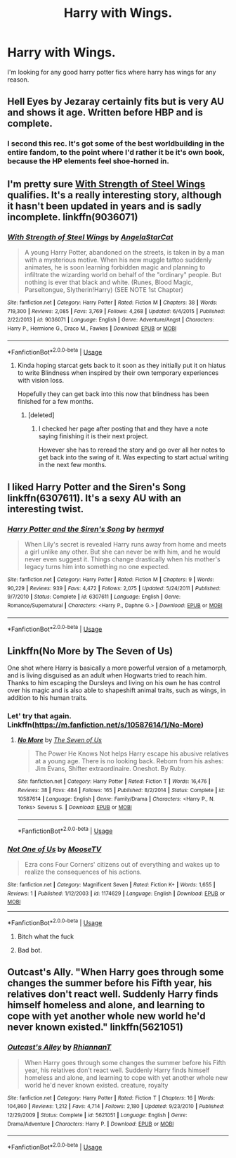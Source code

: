 #+TITLE: Harry with Wings.

* Harry with Wings.
:PROPERTIES:
:Author: F_Tammes99
:Score: 12
:DateUnix: 1546569607.0
:DateShort: 2019-Jan-04
:FlairText: Fic Search
:END:
I'm looking for any good harry potter fics where harry has wings for any reason.


** Hell Eyes by Jezaray certainly fits but is very AU and shows it age. Written before HBP and is complete.
:PROPERTIES:
:Author: moomoogoat
:Score: 10
:DateUnix: 1546575649.0
:DateShort: 2019-Jan-04
:END:

*** I second this rec. It's got some of the best worldbuilding in the entire fandom, to the point where I'd rather it be it's own book, because the HP elements feel shoe-horned in.
:PROPERTIES:
:Author: Darkenmal
:Score: 10
:DateUnix: 1546577506.0
:DateShort: 2019-Jan-04
:END:


** I'm pretty sure [[https://www.fanfiction.net/s/9036071/1/With-Strength-of-Steel-Wings][With Strength of Steel Wings]] qualifies. It's a really interesting story, although it hasn't been updated in years and is sadly incomplete. linkffn(9036071)
:PROPERTIES:
:Author: propensity
:Score: 5
:DateUnix: 1546571193.0
:DateShort: 2019-Jan-04
:END:

*** [[https://www.fanfiction.net/s/9036071/1/][*/With Strength of Steel Wings/*]] by [[https://www.fanfiction.net/u/717542/AngelaStarCat][/AngelaStarCat/]]

#+begin_quote
  A young Harry Potter, abandoned on the streets, is taken in by a man with a mysterious motive. When his new muggle tattoo suddenly animates, he is soon learning forbidden magic and planning to infiltrate the wizarding world on behalf of the "ordinary" people. But nothing is ever that black and white. (Runes, Blood Magic, Parseltongue, Slytherin!Harry) (SEE NOTE 1st Chapter)
#+end_quote

^{/Site/:} ^{fanfiction.net} ^{*|*} ^{/Category/:} ^{Harry} ^{Potter} ^{*|*} ^{/Rated/:} ^{Fiction} ^{M} ^{*|*} ^{/Chapters/:} ^{38} ^{*|*} ^{/Words/:} ^{719,300} ^{*|*} ^{/Reviews/:} ^{2,085} ^{*|*} ^{/Favs/:} ^{3,769} ^{*|*} ^{/Follows/:} ^{4,268} ^{*|*} ^{/Updated/:} ^{6/4/2015} ^{*|*} ^{/Published/:} ^{2/22/2013} ^{*|*} ^{/id/:} ^{9036071} ^{*|*} ^{/Language/:} ^{English} ^{*|*} ^{/Genre/:} ^{Adventure/Angst} ^{*|*} ^{/Characters/:} ^{Harry} ^{P.,} ^{Hermione} ^{G.,} ^{Draco} ^{M.,} ^{Fawkes} ^{*|*} ^{/Download/:} ^{[[http://www.ff2ebook.com/old/ffn-bot/index.php?id=9036071&source=ff&filetype=epub][EPUB]]} ^{or} ^{[[http://www.ff2ebook.com/old/ffn-bot/index.php?id=9036071&source=ff&filetype=mobi][MOBI]]}

--------------

*FanfictionBot*^{2.0.0-beta} | [[https://github.com/tusing/reddit-ffn-bot/wiki/Usage][Usage]]
:PROPERTIES:
:Author: FanfictionBot
:Score: 1
:DateUnix: 1546571207.0
:DateShort: 2019-Jan-04
:END:

**** Kinda hoping starcat gets back to it soon as they initially put it on hiatus to write Blindness when inspired by their own temporary experiences with vision loss.

Hopefully they can get back into this now that blindness has been finished for a few months.
:PROPERTIES:
:Author: BiomassDenial
:Score: 5
:DateUnix: 1546601783.0
:DateShort: 2019-Jan-04
:END:

***** [deleted]
:PROPERTIES:
:Score: 1
:DateUnix: 1546736950.0
:DateShort: 2019-Jan-06
:END:

****** I checked her page after posting that and they have a note saying finishing it is their next project.

However she has to reread the story and go over all her notes to get back into the swing of it. Was expecting to start actual writing in the next few months.
:PROPERTIES:
:Author: BiomassDenial
:Score: 1
:DateUnix: 1546737181.0
:DateShort: 2019-Jan-06
:END:


** I liked Harry Potter and the Siren's Song linkffn(6307611). It's a sexy AU with an interesting twist.
:PROPERTIES:
:Author: templeblonde
:Score: 5
:DateUnix: 1546578785.0
:DateShort: 2019-Jan-04
:END:

*** [[https://www.fanfiction.net/s/6307611/1/][*/Harry Potter and the Siren's Song/*]] by [[https://www.fanfiction.net/u/1208839/hermyd][/hermyd/]]

#+begin_quote
  When Lily's secret is revealed Harry runs away from home and meets a girl unlike any other. But she can never be with him, and he would never even suggest it. Things change drastically when his mother's legacy turns him into something no one expected.
#+end_quote

^{/Site/:} ^{fanfiction.net} ^{*|*} ^{/Category/:} ^{Harry} ^{Potter} ^{*|*} ^{/Rated/:} ^{Fiction} ^{M} ^{*|*} ^{/Chapters/:} ^{9} ^{*|*} ^{/Words/:} ^{90,229} ^{*|*} ^{/Reviews/:} ^{939} ^{*|*} ^{/Favs/:} ^{4,472} ^{*|*} ^{/Follows/:} ^{2,075} ^{*|*} ^{/Updated/:} ^{5/24/2011} ^{*|*} ^{/Published/:} ^{9/7/2010} ^{*|*} ^{/Status/:} ^{Complete} ^{*|*} ^{/id/:} ^{6307611} ^{*|*} ^{/Language/:} ^{English} ^{*|*} ^{/Genre/:} ^{Romance/Supernatural} ^{*|*} ^{/Characters/:} ^{<Harry} ^{P.,} ^{Daphne} ^{G.>} ^{*|*} ^{/Download/:} ^{[[http://www.ff2ebook.com/old/ffn-bot/index.php?id=6307611&source=ff&filetype=epub][EPUB]]} ^{or} ^{[[http://www.ff2ebook.com/old/ffn-bot/index.php?id=6307611&source=ff&filetype=mobi][MOBI]]}

--------------

*FanfictionBot*^{2.0.0-beta} | [[https://github.com/tusing/reddit-ffn-bot/wiki/Usage][Usage]]
:PROPERTIES:
:Author: FanfictionBot
:Score: 1
:DateUnix: 1546578797.0
:DateShort: 2019-Jan-04
:END:


** Linkffn(No More by The Seven of Us)

One shot where Harry is basically a more powerful version of a metamorph, and is living disguised as an adult when Hogwarts tried to reach him. Thanks to him escaping the Dursleys and living on his own he has control over his magic and is also able to shapeshift animal traits, such as wings, in addition to his human traits.
:PROPERTIES:
:Author: darkpothead
:Score: 2
:DateUnix: 1546590141.0
:DateShort: 2019-Jan-04
:END:

*** Let' try that again. Linkffn([[https://m.fanfiction.net/s/10587614/1/No-More]])
:PROPERTIES:
:Author: darkpothead
:Score: 3
:DateUnix: 1546591012.0
:DateShort: 2019-Jan-04
:END:

**** [[https://www.fanfiction.net/s/10587614/1/][*/No More/*]] by [[https://www.fanfiction.net/u/5184535/The-Seven-of-Us][/The Seven of Us/]]

#+begin_quote
  The Power He Knows Not helps Harry escape his abusive relatives at a young age. There is no looking back. Reborn from his ashes: Jim Evans, Shifter extraordinaire. Oneshot. By Ruby.
#+end_quote

^{/Site/:} ^{fanfiction.net} ^{*|*} ^{/Category/:} ^{Harry} ^{Potter} ^{*|*} ^{/Rated/:} ^{Fiction} ^{T} ^{*|*} ^{/Words/:} ^{16,476} ^{*|*} ^{/Reviews/:} ^{38} ^{*|*} ^{/Favs/:} ^{484} ^{*|*} ^{/Follows/:} ^{165} ^{*|*} ^{/Published/:} ^{8/2/2014} ^{*|*} ^{/Status/:} ^{Complete} ^{*|*} ^{/id/:} ^{10587614} ^{*|*} ^{/Language/:} ^{English} ^{*|*} ^{/Genre/:} ^{Family/Drama} ^{*|*} ^{/Characters/:} ^{<Harry} ^{P.,} ^{N.} ^{Tonks>} ^{Severus} ^{S.} ^{*|*} ^{/Download/:} ^{[[http://www.ff2ebook.com/old/ffn-bot/index.php?id=10587614&source=ff&filetype=epub][EPUB]]} ^{or} ^{[[http://www.ff2ebook.com/old/ffn-bot/index.php?id=10587614&source=ff&filetype=mobi][MOBI]]}

--------------

*FanfictionBot*^{2.0.0-beta} | [[https://github.com/tusing/reddit-ffn-bot/wiki/Usage][Usage]]
:PROPERTIES:
:Author: FanfictionBot
:Score: 1
:DateUnix: 1546591024.0
:DateShort: 2019-Jan-04
:END:


*** [[https://www.fanfiction.net/s/1174629/1/][*/Not One of Us/*]] by [[https://www.fanfiction.net/u/324490/MooseTV][/MooseTV/]]

#+begin_quote
  Ezra cons Four Corners' citizens out of everything and wakes up to realize the consequences of his actions.
#+end_quote

^{/Site/:} ^{fanfiction.net} ^{*|*} ^{/Category/:} ^{Magnificent} ^{Seven} ^{*|*} ^{/Rated/:} ^{Fiction} ^{K+} ^{*|*} ^{/Words/:} ^{1,655} ^{*|*} ^{/Reviews/:} ^{1} ^{*|*} ^{/Published/:} ^{1/12/2003} ^{*|*} ^{/id/:} ^{1174629} ^{*|*} ^{/Language/:} ^{English} ^{*|*} ^{/Download/:} ^{[[http://www.ff2ebook.com/old/ffn-bot/index.php?id=1174629&source=ff&filetype=epub][EPUB]]} ^{or} ^{[[http://www.ff2ebook.com/old/ffn-bot/index.php?id=1174629&source=ff&filetype=mobi][MOBI]]}

--------------

*FanfictionBot*^{2.0.0-beta} | [[https://github.com/tusing/reddit-ffn-bot/wiki/Usage][Usage]]
:PROPERTIES:
:Author: FanfictionBot
:Score: -1
:DateUnix: 1546590154.0
:DateShort: 2019-Jan-04
:END:

**** Bitch what the fuck
:PROPERTIES:
:Author: darkpothead
:Score: 12
:DateUnix: 1546590908.0
:DateShort: 2019-Jan-04
:END:


**** Bad bot.
:PROPERTIES:
:Author: CloakedDarkness
:Score: 1
:DateUnix: 1546641789.0
:DateShort: 2019-Jan-05
:END:


** Outcast's Ally. "When Harry goes through some changes the summer before his Fifth year, his relatives don't react well. Suddenly Harry finds himself homeless and alone, and learning to cope with yet another whole new world he'd never known existed." linkffn(5621051)
:PROPERTIES:
:Author: daisy_neko
:Score: 2
:DateUnix: 1546874952.0
:DateShort: 2019-Jan-07
:END:

*** [[https://www.fanfiction.net/s/5621051/1/][*/Outcast's Alley/*]] by [[https://www.fanfiction.net/u/1831636/RhiannanT][/RhiannanT/]]

#+begin_quote
  When Harry goes through some changes the summer before his Fifth year, his relatives don't react well. Suddenly Harry finds himself homeless and alone, and learning to cope with yet another whole new world he'd never known existed. creature, royalty
#+end_quote

^{/Site/:} ^{fanfiction.net} ^{*|*} ^{/Category/:} ^{Harry} ^{Potter} ^{*|*} ^{/Rated/:} ^{Fiction} ^{T} ^{*|*} ^{/Chapters/:} ^{16} ^{*|*} ^{/Words/:} ^{104,860} ^{*|*} ^{/Reviews/:} ^{1,212} ^{*|*} ^{/Favs/:} ^{4,714} ^{*|*} ^{/Follows/:} ^{2,180} ^{*|*} ^{/Updated/:} ^{9/23/2010} ^{*|*} ^{/Published/:} ^{12/29/2009} ^{*|*} ^{/Status/:} ^{Complete} ^{*|*} ^{/id/:} ^{5621051} ^{*|*} ^{/Language/:} ^{English} ^{*|*} ^{/Genre/:} ^{Drama/Adventure} ^{*|*} ^{/Characters/:} ^{Harry} ^{P.} ^{*|*} ^{/Download/:} ^{[[http://www.ff2ebook.com/old/ffn-bot/index.php?id=5621051&source=ff&filetype=epub][EPUB]]} ^{or} ^{[[http://www.ff2ebook.com/old/ffn-bot/index.php?id=5621051&source=ff&filetype=mobi][MOBI]]}

--------------

*FanfictionBot*^{2.0.0-beta} | [[https://github.com/tusing/reddit-ffn-bot/wiki/Usage][Usage]]
:PROPERTIES:
:Author: FanfictionBot
:Score: 1
:DateUnix: 1546875006.0
:DateShort: 2019-Jan-07
:END:
